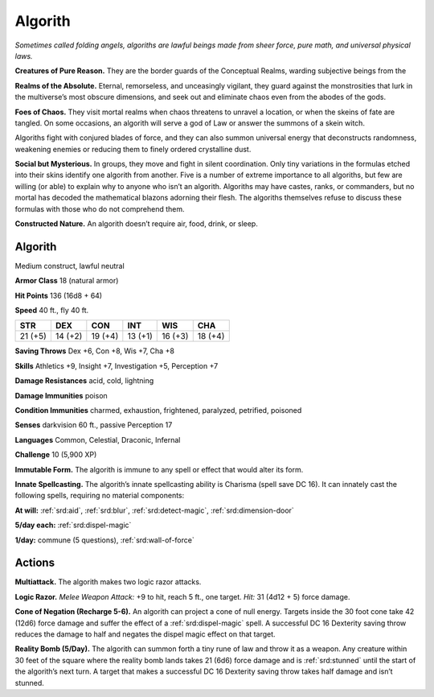
.. _tob:algorith:

Algorith
--------

*Sometimes called folding angels, algoriths are lawful beings made
from sheer force, pure math, and universal physical laws.*

**Creatures of Pure Reason.** They are the border guards of
the Conceptual Realms, warding subjective beings from the

**Realms of the Absolute.** Eternal, remorseless, and unceasingly
vigilant, they guard against the monstrosities that lurk in
the multiverse’s most obscure dimensions, and seek out and
eliminate chaos even from the abodes of the gods.

**Foes of Chaos.** They visit mortal realms when chaos threatens
to unravel a location, or when the skeins of fate are tangled. On
some occasions, an algorith will serve a god of Law or answer the
summons of a skein witch.

Algoriths fight with conjured blades of force, and they can
also summon universal energy that deconstructs randomness,
weakening enemies or reducing them to finely ordered
crystalline dust.

**Social but Mysterious.** In groups, they move and fight in
silent coordination. Only tiny variations in the formulas etched
into their skins identify one algorith from another. Five is a
number of extreme importance to all algoriths, but few are
willing (or able) to explain why to anyone who isn’t an algorith.
Algoriths may have castes, ranks, or commanders, but no mortal
has decoded the mathematical blazons adorning their flesh. The
algoriths themselves refuse to discuss these formulas with those
who do not comprehend them.

**Constructed Nature.** An algorith doesn’t require air, food,
drink, or sleep.

Algorith
~~~~~~~~

Medium construct, lawful neutral

**Armor Class** 18 (natural armor)

**Hit Points** 136 (16d8 + 64)

**Speed** 40 ft., fly 40 ft.

+-----------+-----------+-----------+-----------+-----------+-----------+
| STR       | DEX       | CON       | INT       | WIS       | CHA       |
+===========+===========+===========+===========+===========+===========+
| 21 (+5)   | 14 (+2)   | 19 (+4)   | 13 (+1)   | 16 (+3)   | 18 (+4)   |
+-----------+-----------+-----------+-----------+-----------+-----------+

**Saving Throws** Dex +6, Con +8, Wis +7, Cha +8

**Skills** Athletics +9, Insight +7, Investigation +5, Perception +7

**Damage Resistances** acid, cold, lightning

**Damage Immunities** poison

**Condition Immunities** charmed, exhaustion, frightened,
paralyzed, petrified, poisoned

**Senses** darkvision 60 ft., passive Perception 17

**Languages** Common, Celestial, Draconic, Infernal

**Challenge** 10 (5,900 XP)

**Immutable Form.** The algorith is immune to any spell
or effect that would alter its form.

**Innate Spellcasting.** The algorith’s innate spellcasting
ability is Charisma (spell save DC 16). It can innately cast
the following spells, requiring no material components:

**At will:** :ref:`srd:aid`, :ref:`srd:blur`, :ref:`srd:detect-magic`, :ref:`srd:dimension-door`

**5/day each:** :ref:`srd:dispel-magic`

**1/day:** commune (5 questions), :ref:`srd:wall-of-force`

Actions
~~~~~~~

**Multiattack.** The algorith makes two logic razor attacks.

**Logic Razor.** *Melee Weapon Attack:* +9 to hit, reach 5 ft., one
target. *Hit:* 31 (4d12 + 5) force damage.

**Cone of Negation (Recharge 5-6).** An algorith can project a
cone of null energy. Targets inside the 30 foot cone take 42
(12d6) force damage and suffer the effect of a :ref:`srd:dispel-magic` spell.
A successful DC 16 Dexterity saving throw reduces the damage to
half and negates the dispel magic effect on that target.

**Reality Bomb (5/Day).** The algorith can summon forth a tiny
rune of law and throw it as a weapon. Any creature within 30
feet of the square where the reality bomb lands takes 21 (6d6)
force damage and is :ref:`srd:stunned` until the start of the algorith’s
next turn. A target that makes a successful DC 16 Dexterity
saving throw takes half damage and isn’t stunned.
